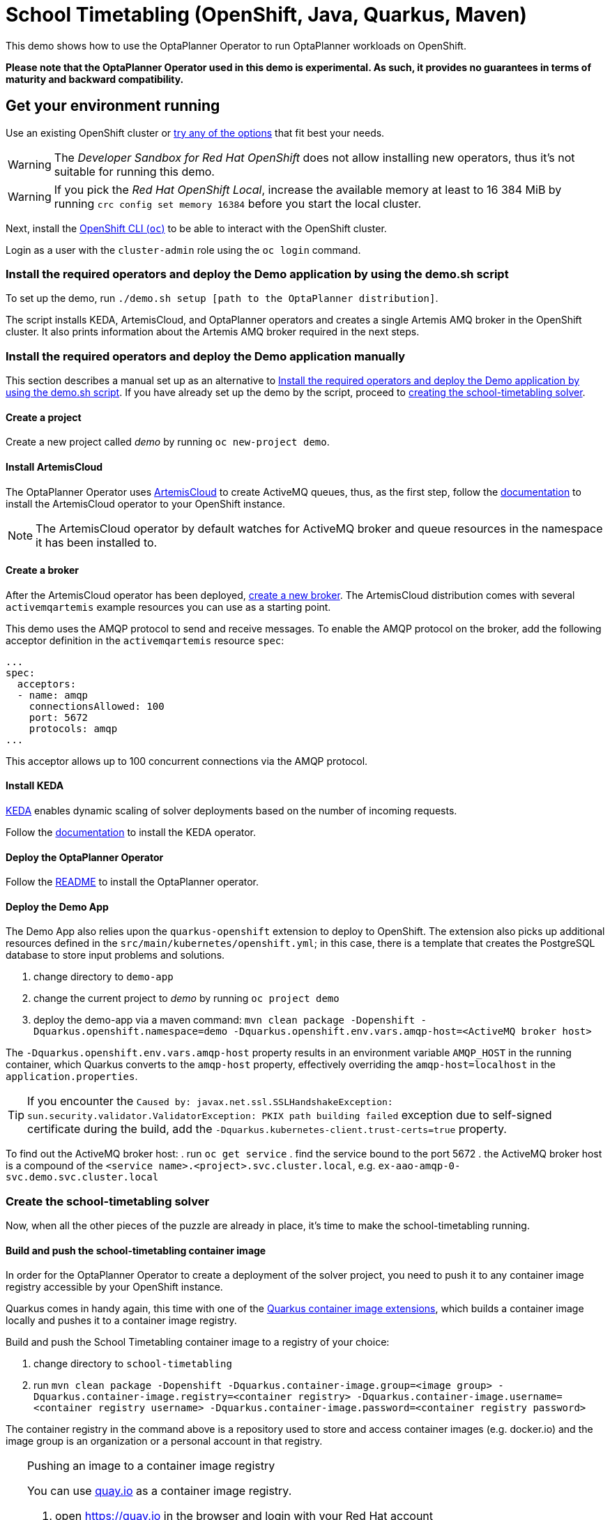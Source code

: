 = School Timetabling (OpenShift, Java, Quarkus, Maven)

This demo shows how to use the OptaPlanner Operator to run OptaPlanner workloads on OpenShift.

*Please note that the OptaPlanner Operator used in this demo is experimental. As such, it provides no guarantees
in terms of maturity and backward compatibility.*

== Get your environment running

Use an existing OpenShift cluster or https://developers.redhat.com/products/openshift/download[try any of the options] that fit best your needs.

WARNING: The _Developer Sandbox for Red Hat OpenShift_ does not allow installing new operators, thus it's not suitable for running this demo.

WARNING: If you pick the _Red Hat OpenShift Local_, increase the available memory at least to 16 384 MiB
by running `crc config set memory 16384` before you start the local cluster.

Next, install the https://docs.openshift.com/container-platform/latest/cli_reference/openshift_cli/getting-started-cli.html[OpenShift CLI (`oc`)]
to be able to interact with the OpenShift cluster.

Login as a user with the `cluster-admin` role using the `oc login` command.

[#setupByScript]
=== Install the required operators and deploy the Demo application by using the demo.sh script

To set up the demo, run `./demo.sh setup [path to the OptaPlanner distribution]`.

The script installs KEDA, ArtemisCloud, and OptaPlanner operators and creates a single Artemis AMQ broker in the OpenShift cluster.
It also prints information about the Artemis AMQ broker required in the next steps.

=== Install the required operators and deploy the Demo application manually

This section describes a manual set up as an alternative to <<#setupByScript>>.
If you have already set up the demo by the script, proceed to <<#createSolver, creating the school-timetabling solver>>.

==== Create a project

Create a new project called _demo_ by running `oc new-project demo`.

[#installArtemisCloud]
==== Install ArtemisCloud

The OptaPlanner Operator uses https://artemiscloud.io/[ArtemisCloud] to create ActiveMQ queues, thus, as the first step,
follow the https://artemiscloud.io/docs/help/operator/[documentation] to install the ArtemisCloud operator to your OpenShift instance.

NOTE: The ArtemisCloud operator by default watches for ActiveMQ broker and queue resources in the namespace it has been installed to.

==== Create a broker

After the ArtemisCloud operator has been deployed, https://artemiscloud.io/docs/help/operator/#creating-operator-based-broker-deployments[create a new broker].
The ArtemisCloud distribution comes with several `activemqartemis` example resources you can use as a starting point.

This demo uses the AMQP protocol to send and receive messages.
To enable the AMQP protocol on the broker, add the following acceptor definition in the `activemqartemis` resource `spec`:

[source, yaml]
----
...
spec:
  acceptors:
  - name: amqp
    connectionsAllowed: 100
    port: 5672
    protocols: amqp
...
----

This acceptor allows up to 100 concurrent connections via the AMQP protocol.

==== Install KEDA

https://keda.sh[KEDA] enables dynamic scaling of solver deployments based on the number of incoming requests.

Follow the https://keda.sh/docs/deploy/[documentation] to install the KEDA operator.

==== Deploy the OptaPlanner Operator

Follow the https://github.com/kiegroup/optaplanner/tree/main/optaplanner-operator#deploy-the-optaplanner-operator[README] to install the OptaPlanner operator.

==== Deploy the Demo App

The Demo App also relies upon the `quarkus-openshift` extension to deploy to OpenShift. The extension also picks up additional
resources defined in the `src/main/kubernetes/openshift.yml`; in this case, there is a template that creates
the PostgreSQL database to store input problems and solutions.

. change directory to `demo-app`
. change the current project to _demo_ by running `oc project demo`
. deploy the demo-app via a maven command: `mvn clean package -Dopenshift -Dquarkus.openshift.namespace=demo -Dquarkus.openshift.env.vars.amqp-host=<ActiveMQ broker host>`

The `-Dquarkus.openshift.env.vars.amqp-host` property results in an environment variable `AMQP_HOST`
in the running container, which Quarkus converts to the `amqp-host` property, effectively overriding the
`amqp-host=localhost` in the `application.properties`.

TIP: If you encounter the `Caused by: javax.net.ssl.SSLHandshakeException: sun.security.validator.ValidatorException: PKIX path building failed` exception due to self-signed certificate during the build, add the `-Dquarkus.kubernetes-client.trust-certs=true` property.

To find out the ActiveMQ broker host:
. run `oc get service`
. find the service bound to the port 5672
. the ActiveMQ broker host is a compound of the `<service name>.<project>.svc.cluster.local`, e.g. `ex-aao-amqp-0-svc.demo.svc.cluster.local`

[#createSolver]
=== Create the school-timetabling solver

Now, when all the other pieces of the puzzle are already in place, it's time to make the school-timetabling running.

[#buildSolverImage]
==== Build and push the school-timetabling container image

In order for the OptaPlanner Operator to create a deployment of the solver project, you need to push it to any container image registry accessible
by your OpenShift instance.

Quarkus comes in handy again, this time with one of the https://quarkus.io/guides/container-image[Quarkus container image extensions], which
builds a container image locally and pushes it to a container image registry.

Build and push the School Timetabling container image to a registry of your choice:

. change directory to `school-timetabling`
. run `mvn clean package -Dopenshift -Dquarkus.container-image.group=<image group> -Dquarkus.container-image.registry=<container registry>
-Dquarkus.container-image.username=<container registry username> -Dquarkus.container-image.password=<container registry password>`

The container registry in the command above is a repository used to store and access container images (e.g. docker.io) and the image group is an organization or a personal account in that registry.

[TIP]
.Pushing an image to a container image registry
====
You can use https://quay.io[quay.io] as a container image registry.

. open https://quay.io in the browser and login with your Red Hat account
. create a new repository called _school-timetabling_, switch its visibility to _Public_ and click the _Create Public Repository_ button
. the image is identified by quay.io/<login>/<image name>:<tag>
====

==== Create the Solver custom resource

The Solver custom resource describes the problem to solve on OpenShift and the infrastructure it requires.
In this case, the `Solver` custom resource might look like follows:

[source, yaml, linenums]
----
apiVersion: org.optaplanner.solver/v1alpha1
kind: Solver
metadata:
  name: school-timetabling
spec:
  amqBroker:
    host: ex-aao-amqp-0-svc.demo.svc.cluster.local
    port: 5672
    managementHost: ex-aao-hdls-svc.demo.svc.cluster.local
    usernameSecretRef:
      key: AMQ_USER
      name: ex-aao-credentials-secret
    passwordSecretRef:
      key: AMQ_PASSWORD
      name: ex-aao-credentials-secret
  template:
    spec:
      containers:
        - name: school-timetabling
          image: quay.io/example/school-timetabling:latest
  scaling:
    dynamic: true
    replicas: 3
----

* line 4 - the solver name
* lines 7 and 8 - ActiveMQ broker host and port accepting AMQP connections
* line 9 - ActiveMQ broker host providing management interface
* lines 10 to 15 - reference to a secret containing a username and password to access the broker
* line 16 to 20 - the school-timetabling container that will run from the image <<#buildSolverImage, built and pushed>> to a registry of your choice
* line 22 - enables dynamic scaling via KEDA
* line 23 - the maximum number of running school-timetabling pods; if dynamic scaling is disabled, this parameter defines a fixed number of pods

To find out the ActiveMQ broker management host:

. run `oc get service`
. find the service bound to the port 8161
. the ActiveMQ broker management host is a compound of the `<service name>.<project>.svc.cluster.local`, e.g. `ex-aao-hdls-svc.demo.svc.cluster.local`

The ActiveMQ broker username and password is stored in a secret named `<broker resource name>-credentials-secret`.
Run `oc get secret` to see the available secrets in the project.

Create the `Solver` resource via `oc apply -f <file>`.

To see what ActiveMQ queue there are in the `demo` project, run `oc get activemqartemisaddress`:

----
$ oc get activemqartemisaddress
NAME                          AGE
school-timetabling-problem    4s
school-timetabling-solution   4s
----

Both the `school-timetabling-problem` and `school-timetabling-solution` have been created.

Check the active pods in the `demo` project by running the `oc get pods` command:

----
$ oc get pod
NAME                                                   READY   STATUS
activemq-artemis-controller-manager-569cdd7f7c-xrfcx   1/1     Running
demo-app-3-t4pkp                                       1/1     Running
ex-aao-ss-0                                            1/1     Running
postgresql-school-timetabling-1-kwdr5                  1/1     Running
----

There are no running `school-timetabling` pods, as no request for solving has been submitted yet.

== Run the demo-app

. find out the Demo App address by running `oc get route`; see the _HOST/PORT_ column of its output
. open the address in the browser
. change the number of lessons, if needed, and click the _Create & send_ button

Check the active pods again:

----
$ oc get pod
NAME                                                   READY   STATUS
activemq-artemis-controller-manager-569cdd7f7c-xrfcx   1/1     Running
demo-app-3-t4pkp                                       1/1     Running
ex-aao-ss-0                                            1/1     Running
postgresql-school-timetabling-1-kwdr5                  1/1     Running
school-timetabling-cb57fc6bd-hvmc6                     0/1     ContainerCreating
school-timetabling-cb57fc6bd-lhn9d                     0/1     ContainerCreating
school-timetabling-cb57fc6bd-tnlw8                     1/1     Running
----

After submitting four datasets for solving, there is one running pod and two others starting, as the maximum number of replicas is three.

== Local development

To work locally on this demo without OpenShift or any Kubernetes cluster:

. start the PostgreSQL database and a Kafka broker by running `docker-compose up`
. run the `demo-app` by `mvn quarkus:dev` in the `demo-app` directory
. run the `school-timetabling` by `mvn quarkus:dev` in the `school-timetabling` directory